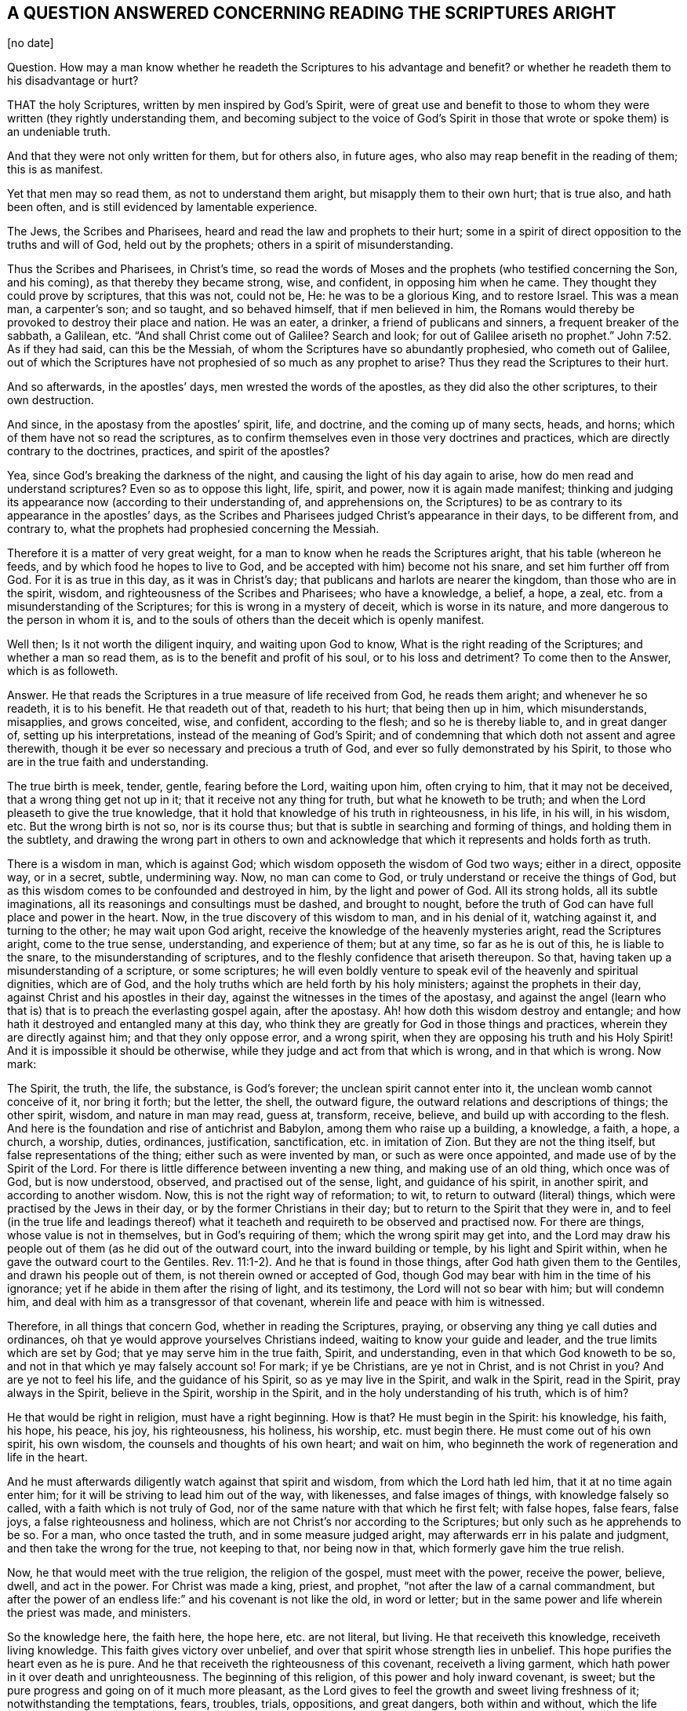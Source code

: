 == A QUESTION ANSWERED CONCERNING READING THE SCRIPTURES ARIGHT

+++[+++no date]

[.discourse-part]
Question.
How may a man know whether he readeth the Scriptures to his advantage and benefit?
or whether he readeth them to his disadvantage or hurt?

THAT the holy Scriptures, written by men inspired by God`'s Spirit,
were of great use and benefit to those to whom they
were written (they rightly understanding them,
and becoming subject to the voice of God`'s Spirit in those
that wrote or spoke them) is an undeniable truth.

And that they were not only written for them, but for others also, in future ages,
who also may reap benefit in the reading of them; this is as manifest.

Yet that men may so read them, as not to understand them aright,
but misapply them to their own hurt; that is true also, and hath been often,
and is still evidenced by lamentable experience.

The Jews, the Scribes and Pharisees, heard and read the law and prophets to their hurt;
some in a spirit of direct opposition to the truths and will of God,
held out by the prophets; others in a spirit of misunderstanding.

Thus the Scribes and Pharisees, in Christ`'s time,
so read the words of Moses and the prophets (who testified concerning the Son,
and his coming), as that thereby they became strong, wise, and confident,
in opposing him when he came.
They thought they could prove by scriptures, that this was not, could not be, He:
he was to be a glorious King, and to restore Israel.
This was a mean man, a carpenter`'s son; and so taught, and so behaved himself,
that if men believed in him,
the Romans would thereby be provoked to destroy their place and nation.
He was an eater, a drinker, a friend of publicans and sinners,
a frequent breaker of the sabbath, a Galilean, etc.
"`And shall Christ come out of Galilee?
Search and look;
for out of Galilee ariseth no prophet.`" John 7:52. As if they had said,
can this be the Messiah, of whom the Scriptures have so abundantly prophesied,
who cometh out of Galilee,
out of which the Scriptures have not prophesied of so much as any prophet to arise?
Thus they read the Scriptures to their hurt.

And so afterwards, in the apostles`' days, men wrested the words of the apostles,
as they did also the other scriptures, to their own destruction.

And since, in the apostasy from the apostles`' spirit, life, and doctrine,
and the coming up of many sects, heads, and horns;
which of them have not so read the scriptures,
as to confirm themselves even in those very doctrines and practices,
which are directly contrary to the doctrines, practices, and spirit of the apostles?

Yea, since God`'s breaking the darkness of the night,
and causing the light of his day again to arise,
how do men read and understand scriptures?
Even so as to oppose this light, life, spirit, and power, now it is again made manifest;
thinking and judging its appearance now (according to their understanding of,
and apprehensions on,
the Scriptures) to be as contrary to its appearance in the apostles`' days,
as the Scribes and Pharisees judged Christ`'s appearance in their days,
to be different from, and contrary to,
what the prophets had prophesied concerning the Messiah.

Therefore it is a matter of very great weight,
for a man to know when he reads the Scriptures aright, that his table (whereon he feeds,
and by which food he hopes to live to God,
and be accepted with him) become not his snare, and set him further off from God.
For it is as true in this day, as it was in Christ`'s day;
that publicans and harlots are nearer the kingdom, than those who are in the spirit,
wisdom, and righteousness of the Scribes and Pharisees; who have a knowledge, a belief,
a hope, a zeal, etc. from a misunderstanding of the Scriptures;
for this is wrong in a mystery of deceit, which is worse in its nature,
and more dangerous to the person in whom it is,
and to the souls of others than the deceit which is openly manifest.

Well then; Is it not worth the diligent inquiry, and waiting upon God to know,
What is the right reading of the Scriptures; and whether a man so read them,
as is to the benefit and profit of his soul, or to his loss and detriment?
To come then to the Answer, which is as followeth.

[.discourse-part]
Answer.
He that reads the Scriptures in a true measure of life received from God,
he reads them aright; and whenever he so readeth, it is to his benefit.
He that readeth out of that, readeth to his hurt; that being then up in him,
which misunderstands, misapplies, and grows conceited, wise, and confident,
according to the flesh; and so he is thereby liable to, and in great danger of,
setting up his interpretations, instead of the meaning of God`'s Spirit;
and of condemning that which doth not assent and agree therewith,
though it be ever so necessary and precious a truth of God,
and ever so fully demonstrated by his Spirit,
to those who are in the true faith and understanding.

The true birth is meek, tender, gentle, fearing before the Lord, waiting upon him,
often crying to him, that it may not be deceived, that a wrong thing get not up in it;
that it receive not any thing for truth, but what he knoweth to be truth;
and when the Lord pleaseth to give the true knowledge,
that it hold that knowledge of his truth in righteousness, in his life, in his will,
in his wisdom, etc.
But the wrong birth is not so, nor is its course thus;
but that is subtle in searching and forming of things, and holding them in the subtlety,
and drawing the wrong part in others to own and acknowledge
that which it represents and holds forth as truth.

There is a wisdom in man, which is against God;
which wisdom opposeth the wisdom of God two ways; either in a direct, opposite way,
or in a secret, subtle, undermining way.
Now, no man can come to God, or truly understand or receive the things of God,
but as this wisdom comes to be confounded and destroyed in him,
by the light and power of God.
All its strong holds, all its subtle imaginations,
all its reasonings and consultings must be dashed, and brought to nought,
before the truth of God can have full place and power in the heart.
Now, in the true discovery of this wisdom to man, and in his denial of it,
watching against it, and turning to the other; he may wait upon God aright,
receive the knowledge of the heavenly mysteries aright, read the Scriptures aright,
come to the true sense, understanding, and experience of them; but at any time,
so far as he is out of this, he is liable to the snare,
to the misunderstanding of scriptures,
and to the fleshly confidence that ariseth thereupon.
So that, having taken up a misunderstanding of a scripture, or some scriptures;
he will even boldly venture to speak evil of the heavenly and spiritual dignities,
which are of God, and the holy truths which are held forth by his holy ministers;
against the prophets in their day, against Christ and his apostles in their day,
against the witnesses in the times of the apostasy,
and against the angel (learn who that is) that is to preach the everlasting gospel again,
after the apostasy.
Ah! how doth this wisdom destroy and entangle;
and how hath it destroyed and entangled many at this day,
who think they are greatly for God in those things and practices,
wherein they are directly against him; and that they only oppose error,
and a wrong spirit, when they are opposing his truth and his Holy Spirit!
And it is impossible it should be otherwise,
while they judge and act from that which is wrong, and in that which is wrong.
Now mark:

The Spirit, the truth, the life, the substance, is God`'s forever;
the unclean spirit cannot enter into it, the unclean womb cannot conceive of it,
nor bring it forth; but the letter, the shell, the outward figure,
the outward relations and descriptions of things; the other spirit, wisdom,
and nature in man may read, guess at, transform, receive, believe,
and build up with according to the flesh.
And here is the foundation and rise of antichrist and Babylon,
among them who raise up a building, a knowledge, a faith, a hope, a church, a worship,
duties, ordinances, justification, sanctification, etc. in imitation of Zion.
But they are not the thing itself, but false representations of the thing;
either such as were invented by man, or such as were once appointed,
and made use of by the Spirit of the Lord.
For there is little difference between inventing a new thing,
and making use of an old thing, which once was of God, but is now understood, observed,
and practised out of the sense, light, and guidance of his spirit, in another spirit,
and according to another wisdom.
Now, this is not the right way of reformation; to wit,
to return to outward (literal) things, which were practised by the Jews in their day,
or by the former Christians in their day; but to return to the Spirit that they were in,
and to feel (in the true life and leadings thereof) what
it teacheth and requireth to be observed and practised now.
For there are things, whose value is not in themselves, but in God`'s requiring of them;
which the wrong spirit may get into,
and the Lord may draw his people out of them (as he did out of the outward court,
into the inward building or temple, by his light and Spirit within,
when he gave the outward court to the Gentiles.
Rev. 11:1-2). And he that is found in those things,
after God hath given them to the Gentiles, and drawn his people out of them,
is not therein owned or accepted of God,
though God may bear with him in the time of his ignorance;
yet if he abide in them after the rising of light, and its testimony,
the Lord will not so bear with him; but will condemn him,
and deal with him as a transgressor of that covenant,
wherein life and peace with him is witnessed.

Therefore, in all things that concern God, whether in reading the Scriptures, praying,
or observing any thing ye call duties and ordinances,
oh that ye would approve yourselves Christians indeed,
waiting to know your guide and leader, and the true limits which are set by God;
that ye may serve him in the true faith, Spirit, and understanding,
even in that which God knoweth to be so, and not in that which ye may falsely account so!
For mark; if ye be Christians, are ye not in Christ, and is not Christ in you?
And are ye not to feel his life, and the guidance of his Spirit,
so as ye may live in the Spirit, and walk in the Spirit, read in the Spirit,
pray always in the Spirit, believe in the Spirit, worship in the Spirit,
and in the holy understanding of his truth, which is of him?

He that would be right in religion, must have a right beginning.
How is that?
He must begin in the Spirit: his knowledge, his faith, his hope, his peace, his joy,
his righteousness, his holiness, his worship, etc. must begin there.
He must come out of his own spirit, his own wisdom,
the counsels and thoughts of his own heart; and wait on him,
who beginneth the work of regeneration and life in the heart.

And he must afterwards diligently watch against that spirit and wisdom,
from which the Lord hath led him, that it at no time again enter him;
for it will be striving to lead him out of the way, with likenesses,
and false images of things, with knowledge falsely so called,
with a faith which is not truly of God,
nor of the same nature with that which he first felt; with false hopes, false fears,
false joys, a false righteousness and holiness,
which are not Christ`'s nor according to the Scriptures;
but only such as he apprehends to be so.
For a man, who once tasted the truth, and in some measure judged aright,
may afterwards err in his palate and judgment, and then take the wrong for the true,
not keeping to that, nor being now in that, which formerly gave him the true relish.

Now, he that would meet with the true religion, the religion of the gospel,
must meet with the power, receive the power, believe, dwell, and act in the power.
For Christ was made a king, priest, and prophet,
"`not after the law of a carnal commandment,
but after the power of an endless life:`" and his covenant is not like the old,
in word or letter; but in the same power and life wherein the priest was made,
and ministers.

So the knowledge here, the faith here, the hope here, etc. are not literal, but living.
He that receiveth this knowledge, receiveth living knowledge.
This faith gives victory over unbelief,
and over that spirit whose strength lies in unbelief.
This hope purifies the heart even as he is pure.
And he that receiveth the righteousness of this covenant, receiveth a living garment,
which hath power in it over death and unrighteousness.
The beginning of this religion, of this power and holy inward covenant, is sweet;
but the pure progress and going on of it much more pleasant,
as the Lord gives to feel the growth and sweet living freshness of it;
notwithstanding the temptations, fears, troubles, trials, oppositions, and great dangers,
both within and without,
which the life (which was at first turned to) being still kept to,
by the power which is from it, and through the faith which is in it,
in its own seasons and way of its own wisdom overcomes,
giving the soul that is diligent and faithful, to witness,
that all its ways are pleasantness, and its paths peace; yea, the very yoke is easy,
and the burden light, when the mind and will is changed by the power,
and helped and assisted by the Lord in its subjection to the power.

So the Lord God of tender mercies (who pitieth the miserable and erring out of the way,
especially those in whom he hath begot desires after himself) remove the stumbling-blocks,
and lead the wandering Jews (who are entangled in their own thoughts and
reasonings about the letter) into that which is of himself in them,
which is Spirit and life, and was before the letter,
and excels the letter (with its dispensation) in glory;
and is to remain (after the letter) the rest, joy, life, peace,
and portion of the soul forever and ever.
So honor the letter, in believing its testimony concerning Christ,
who is the Shepherd (to whom the Sheep are to be gathered), the way, the truth,
the life itself, to whom the soul is to come, and on whom the soul is to wait for life;
and having received life from him, to dwell, abide, and grow up into him,
who is the life; and not go backward into any thing that is literal, or without life,
nor to glory in the knowledge, or literal descriptions of things;
but forward into the spiritual, heavenly dispensation of life and power.
The law was letter, the gospel is life and power;
the law was a shadow of good things to come; but the gospel is the substance, the life,
the virtue, the Spirit of what the law shadowed out.
From hence the Christian is to spring; the Jerusalem from above is to be its mother,
the Holy Spirit its begetter.
And because here the state of true sonship is witnessed,
therefore God pours out the Spirit of his Son upon these;
and then the Spirit being received, which is above the letter,
a life is to be felt and lived in beyond words; even that which the good words lead to,
and end in.

And here the truth, sweetness, and fulness of words is known, felt, and witnessed,
even in that which comprehends them, and gives them their due weight and measure.
Nor can any possibly understand the words of the Spirit, but he that is in the Spirit;
and then he knows the place of the words which came from the Spirit,
and of the Spirit from whom the words came.
And this is precious; but not to be witnessed by the wise disputer,
but by the serious traveller, who first is broken and dashed to pieces in his own wisdom,
and then afterwards healed, led, and guided by the eternal Spirit of wisdom,
which is the sure and unerring guide.

The Spirit of God knoweth the things of God, and the states of persons,
and what is proper or improper for them:
he knew what was proper for the Jews under the law and prophets,
what was proper for them in Egypt, what in the wilderness, what in Canaan,
and what in their several dispersions and captivities;
for the disciples in the days of Christ`'s appearance in flesh,
for the churches in the days of the apostles,
for the witnesses and mourners in the times of the apostasy,
and for those who by his power are raised up, and delivered out of the apostasy.

And the Spirit of the Lord doth not only know the state thus in general,
but likewise every soul`'s particular state, and how to apply things to its state.
There are some newly quickened, newly come out of the darkness.
There are several states and degrees of growth; there is a tempted state,
a wandering state, a backsliding state, a shaken state, an established state, etc.
Now, there is somewhat proper to every one according to his state,
which the Spirit of the Lord knows; and those who are called out by him,
to minister in his name and power, know also, as his Spirit pleaseth to teach them,
and make manifest to them.
All truths are not proper to every state, nor all remedies to every disease.
Christ had many things to teach and say to his disciples,
which they were not able to bear; and a man in reading the Scriptures,
though he should understand the truth of what he reads, yet he is apt to misapply things,
as to himself or others, unless the Lord guide and help him.
He is apt to apply that to him which belongs not to him,
and thrust that from him which belongs to him.

Thus may a man easily err, and wander from error to error,
and toil and wear out himself in his several apprehensions, ways,
and practices (thinking he doth as he ought, and as God requires of him,
according to the Scriptures), and yet his mind be from that,
and his understanding out of that, which opens the Scriptures aright,
and gives the right use of them.

Therefore wait on the Lord to feel quickenings from him,
through a measure of his life revealed, and the mind gathered into, and purged thereby;
and then wait for the Spirit`'s appearing to thee in this measure; further quickening,
purifying, guiding thee, and manifesting his truth therein to thee,
according as he sees thy need, estate, and condition to require.

And thus thou wilt be like a child, living not upon a wisdom of thy own,
but upon thy Father`'s wisdom, and not gathering a knowledge according to thy own will,
and into thy own comprehension;
but receiving it as a gift daily from the hands of the Father,
and so thou shalt always have it fresh and living, and safe for thy use; whereas that,
whilst thou keepest in thy comprehension, and canst run to when thou listest,
and make use of when thou listest, putrefies, and yields but corrupt nourishment,
feeding not the living, but the dead, in thee;
and so thy very knowledge corrupts thy mind, and brings it into death;
and thou hast only such a knowledge as may be held in the dead part,
and so livest and walkest as man may live and walk,
without the pure life and presence of God.

So this is the answer which was in my heart (and indeed sprang up in me,
as the question was laid before me in spirit).
In the true measure of life, which is from God, and one with him,
the Scriptures are rightly read and understood, in the will of God,
by him that doth it in the holy understanding which comes from him:
not in a man`'s own will or understanding;
for he cannot understand what scriptures he will, nor when he will, nor as he will;
but he must wait on him who hath the key,
who understandeth what is fit and proper for him, to know, or not to know;
and so openeth or shutteth in his eternal pleasure, and according to his eternal wisdom;
and what he openeth to thee, that is proper for thee to know;
and what he shutteth from thee, that is proper for thee (as yet) not to know;
but to wait the times and seasons of things, which are in the Father`'s hand.
And so, what the Lord reveals not to thee, that is yet a secret with him, as to thee;
but what he reveals to thee,
that is thine in his fear and counsel to feed on and make use of.

So here, in the gathering of life, in the holy building,
there is a holy order and wisdom from the Most High,
wherein every one waits on the Master, on the Lord, on the Shepherd,
on the Father of Spirits, and receives from his hand, what is proper to his state.
And so all hold the head, and live by the life, virtue,
and teaching that comes from the head.
And there is one God who is over all, and one Christ in whom all are,
and one Spirit of life in which all are baptized and joined together.
And every one as he springs from this life, and feels the union, virtue,
and fellowship thereof, so abiding here, he is in his place and service,
beloved of the Lord and Father of all, and felt by the life in all,
in the unity of the body; and so cherished and helped forward in the love and Spirit,
wherein the body is knit to the head; yea,
whatever his state be (whether a state of mourning or temptation or deep distress,
or a state of joy, rejoicing, and peace), yet abiding and waiting on the Lord,
he is felt, received, owned, and dearly beloved in the Lord.

=== A few Words to such as complain for want of Power

BE sure ye receive Christ; for he is the same that ever he was.
"`To as many as received him, to them gave he power`" (not only to stand against sin,
but) "`to become the sons of God;`" he did so formerly, and he doth so still.
And they that are true Jews, born after the Spirit, truly circumcised,
and are indeed come to Mount Zion, and the heavenly Jerusalem inwardly,
feed on God`'s holy mountain, and dwell in his holy city,
in the building that is from above, for the birth which is from above.
There is no complaining in the streets of this city; but what God requireth is performed,
and what God promiseth to his is enjoyed there,
according to the several states and conditions of each,
and according to the ability which is given in the new covenant,
where God fulfilleth the good pleasure of his goodness, and the work of faith with power,
in the hearts of his daily.
Everlasting praises and honor to his name!

Oh, the precious name of Jesus,
in which the spirits of the redeemed meet! in which name is power;
and he who is the arm and power of God is in the midst of them.

They who receive him who is the power, who is a spiritual vine and olive-tree to all his,
who yields daily of the living sap and virtue to them (wherein there is power);
how can they want power?
Or how can they but praise the Lord,
who daily ministers unto them of the power of the endless life?
When the holy life and power springs, and is felt,
praises to the Lord cannot but spring with it.

So that it concerns all people seriously to consider,
whether the reason why they have not power, be not because they do not receive Christ,
who hath all power in heaven and earth given to him.
For many talk of Christ, but few come to him in the Father`'s drawings;
so will not receive him; like the Jews who waited for his appearance,
and yet rejected him when he came.

ISAAC PENINGTON

